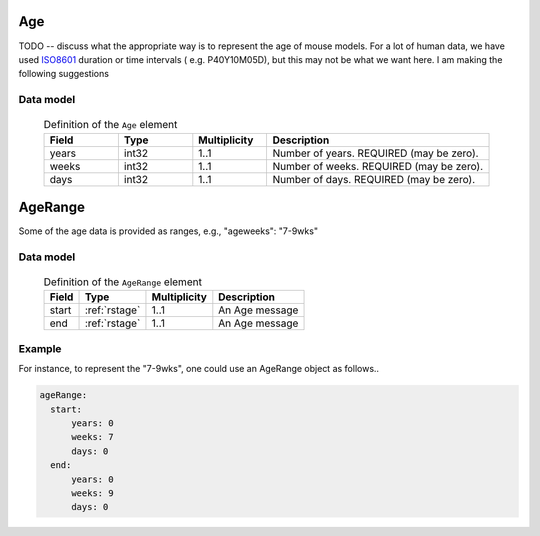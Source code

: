 .. _rstage:

###
Age
###

TODO -- discuss what the appropriate way is to represent the age of mouse models. For a lot of human data,
we have used  `ISO8601 <https://en.wikipedia.org/wiki/ISO_8601>`_ duration or time intervals ( e.g. P40Y10M05D),
but this may not be what we want here. I am making the following suggestions


Data model
##########

 .. list-table:: Definition  of the ``Age`` element
    :widths: 25 25 25 75
    :header-rows: 1

    * - Field
      - Type
      - Multiplicity
      - Description
    * - years
      - int32
      - 1..1
      - Number of years. REQUIRED (may be zero).
    * - weeks
      - int32
      - 1..1
      - Number of weeks. REQUIRED (may be zero).
    * - days
      - int32
      - 1..1
      - Number of days. REQUIRED (may be zero).

.. _rstagerange:

########
AgeRange
########

Some of the age data is provided as ranges, e.g.,  "ageweeks": "7-9wks"

Data model
##########

 .. csv-table:: Definition of the ``AgeRange`` element
   :header: Field, Type, Multiplicity, Description

   start, :ref:`rstage`, 1..1, An Age message
   end, :ref:`rstage`, 1..1, An Age message


Example
#######

For instance, to represent the "7-9wks", one could use an AgeRange object as follows..

.. code-block:: yaml

  ageRange:
    start:
        years: 0
        weeks: 7
        days: 0
    end:
        years: 0
        weeks: 9
        days: 0




